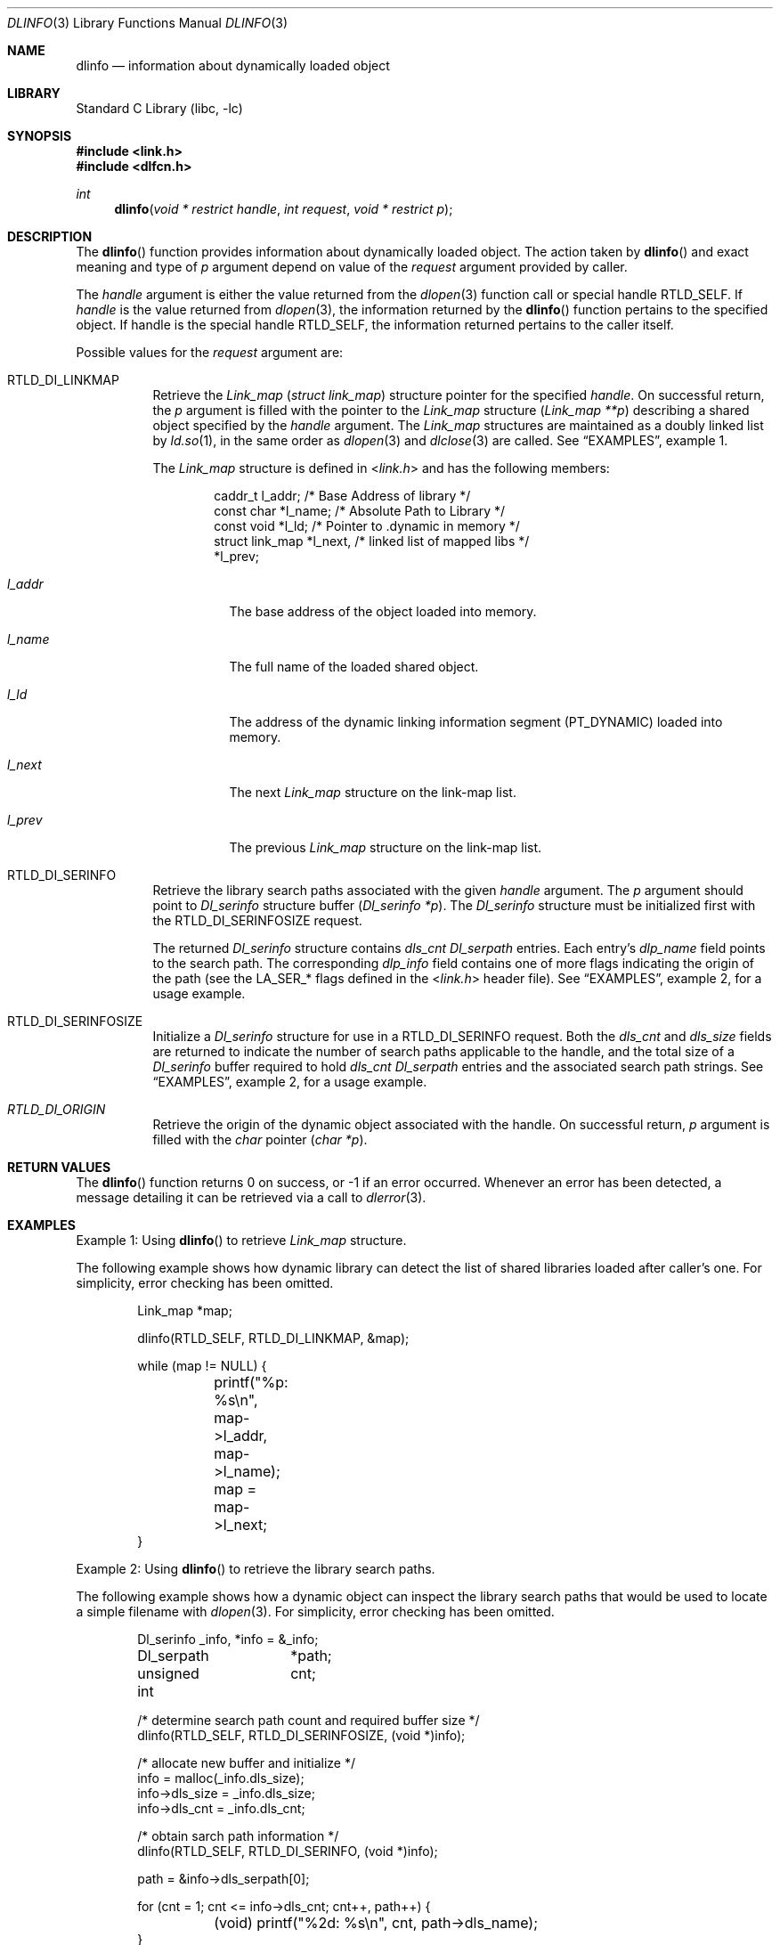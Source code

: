 .\"
.\" Copyright (c) 2003 Alexey Zelkin <phantom@FreeBSD.org>
.\" All rights reserved.
.\"
.\" Redistribution and use in source and binary forms, with or without
.\" modification, are permitted provided that the following conditions
.\" are met:
.\" 1. Redistributions of source code must retain the above copyright
.\"    notice, this list of conditions and the following disclaimer.
.\" 2. Redistributions in binary form must reproduce the above copyright
.\"    notice, this list of conditions and the following disclaimer in the
.\"    documentation and/or other materials provided with the distribution.
.\"
.\" THIS SOFTWARE IS PROVIDED BY THE AUTHOR AND CONTRIBUTORS ``AS IS'' AND
.\" ANY EXPRESS OR IMPLIED WARRANTIES, INCLUDING, BUT NOT LIMITED TO, THE
.\" IMPLIED WARRANTIES OF MERCHANTABILITY AND FITNESS FOR A PARTICULAR PURPOSE
.\" ARE DISCLAIMED.  IN NO EVENT SHALL THE AUTHOR OR CONTRIBUTORS BE LIABLE
.\" FOR ANY DIRECT, INDIRECT, INCIDENTAL, SPECIAL, EXEMPLARY, OR CONSEQUENTIAL
.\" DAMAGES (INCLUDING, BUT NOT LIMITED TO, PROCUREMENT OF SUBSTITUTE GOODS
.\" OR SERVICES; LOSS OF USE, DATA, OR PROFITS; OR BUSINESS INTERRUPTION)
.\" HOWEVER CAUSED AND ON ANY THEORY OF LIABILITY, WHETHER IN CONTRACT, STRICT
.\" LIABILITY, OR TORT (INCLUDING NEGLIGENCE OR OTHERWISE) ARISING IN ANY WAY
.\" OUT OF THE USE OF THIS SOFTWARE, EVEN IF ADVISED OF THE POSSIBILITY OF
.\" SUCH DAMAGE.
.\"
.\" $FreeBSD: releng/11.0/lib/libc/gen/dlinfo.3 267774 2014-06-23 08:25:03Z bapt $
.\"
.Dd February 14, 2003
.Dt DLINFO 3
.Os
.Sh NAME
.Nm dlinfo
.Nd information about dynamically loaded object
.Sh LIBRARY
.Lb libc
.Sh SYNOPSIS
.In link.h
.In dlfcn.h
.Ft int
.Fn dlinfo "void * restrict handle" "int request" "void * restrict p"
.Sh DESCRIPTION
The
.Fn dlinfo
function provides information about dynamically loaded object.
The action taken by
.Fn dlinfo
and exact meaning and type of
.Fa p
argument depend on value of the
.Fa request
argument provided by caller.
.Pp
The
.Fa handle
argument is either the value returned from the
.Xr dlopen 3
function call or special handle
.Dv RTLD_SELF .
If
.Fa handle
is the value returned from
.Xr dlopen 3 ,
the information returned by the
.Fn dlinfo
function pertains to the specified object.
If handle is the special handle
.Dv RTLD_SELF ,
the information returned pertains to the caller itself.
.Pp
Possible values for the
.Fa request
argument are:
.Bl -tag -width indent
.It Dv RTLD_DI_LINKMAP
Retrieve the
.Vt Link_map
.Pq Vt "struct link_map"
structure pointer for the specified
.Fa handle .
On successful return, the
.Fa p
argument is filled with the pointer to the
.Vt Link_map
structure
.Pq Fa "Link_map **p"
describing a shared object specified by the
.Fa handle
argument.
The
.Vt Link_map
structures are maintained as a doubly linked list by
.Xr ld.so 1 ,
in the same order as
.Xr dlopen 3
and
.Xr dlclose 3
are called.
See
.Sx EXAMPLES ,
example 1.
.Pp
The
.Vt Link_map
structure is defined in
.In link.h
and has the following members:
.Bd -literal -offset indent
caddr_t         l_addr;    /* Base Address of library */
const char      *l_name;   /* Absolute Path to Library */
const void      *l_ld;     /* Pointer to .dynamic in memory */
struct link_map *l_next,   /* linked list of mapped libs */
                *l_prev;
.Ed
.Bl -tag -width ".Va l_addr"
.It Va l_addr
The base address of the object loaded into memory.
.It Va l_name
The full name of the loaded shared object.
.It Va l_ld
The address of the dynamic linking information segment
.Pq Dv PT_DYNAMIC
loaded into memory.
.It Va l_next
The next
.Vt Link_map
structure on the link-map list.
.It Va l_prev
The previous
.Vt Link_map
structure on the link-map list.
.El
.It Dv RTLD_DI_SERINFO
Retrieve the library search paths associated with the given
.Fa handle
argument.
The
.Fa p
argument should point to
.Vt Dl_serinfo
structure buffer
.Pq Fa "Dl_serinfo *p" .
The
.Vt Dl_serinfo
structure must be initialized first with the
.Dv RTLD_DI_SERINFOSIZE
request.
.Pp
The returned
.Vt Dl_serinfo
structure contains
.Va dls_cnt
.Vt Dl_serpath
entries.
Each entry's
.Va dlp_name
field points to the search path.
The corresponding
.Va dlp_info
field contains one of more flags indicating the origin of the path (see the
.Dv LA_SER_*
flags defined in the
.In link.h
header file).
See
.Sx EXAMPLES ,
example 2, for a usage example.
.It Dv RTLD_DI_SERINFOSIZE
Initialize a
.Vt Dl_serinfo
structure for use in a
.Dv RTLD_DI_SERINFO
request.
Both the
.Va dls_cnt
and
.Va dls_size
fields are returned to indicate the number of search paths applicable
to the handle, and the total size of a
.Vt Dl_serinfo
buffer required to hold
.Va dls_cnt
.Vt Dl_serpath
entries and the associated search path strings.
See
.Sx EXAMPLES ,
example 2, for a usage example.
.It Va RTLD_DI_ORIGIN
Retrieve the origin of the dynamic object associated with the handle.
On successful return,
.Fa p
argument is filled with the
.Vt char
pointer
.Pq Fa "char *p" .
.El
.Sh RETURN VALUES
The
.Fn dlinfo
function returns 0 on success, or \-1 if an error occurred.
Whenever an error has been detected, a message detailing it can
be retrieved via a call to
.Xr dlerror 3 .
.Sh EXAMPLES
Example 1: Using
.Fn dlinfo
to retrieve
.Vt Link_map
structure.
.Pp
The following example shows how dynamic library can detect the list
of shared libraries loaded after caller's one.
For simplicity, error checking has been omitted.
.Bd -literal -offset indent
Link_map *map;

dlinfo(RTLD_SELF, RTLD_DI_LINKMAP, &map);

while (map != NULL) {
	printf("%p: %s\\n", map->l_addr, map->l_name);
	map = map->l_next;
}
.Ed
.Pp
Example 2: Using
.Fn dlinfo
to retrieve the library search paths.
.Pp
The following example shows how a dynamic object can inspect the library
search paths that would be used to locate a simple filename with
.Xr dlopen 3 .
For simplicity, error checking has been omitted.
.Bd -literal -offset indent
Dl_serinfo	 _info, *info = &_info;
Dl_serpath	*path;
unsigned int	 cnt;

/* determine search path count and required buffer size */
dlinfo(RTLD_SELF, RTLD_DI_SERINFOSIZE, (void *)info);

/* allocate new buffer and initialize */
info = malloc(_info.dls_size);
info->dls_size = _info.dls_size;
info->dls_cnt = _info.dls_cnt;

/* obtain sarch path information */
dlinfo(RTLD_SELF, RTLD_DI_SERINFO, (void *)info);

path = &info->dls_serpath[0];

for (cnt = 1; cnt <= info->dls_cnt; cnt++, path++) {
	(void) printf("%2d: %s\\n", cnt, path->dls_name);
}
.Ed
.Sh SEE ALSO
.Xr rtld 1 ,
.Xr dladdr 3 ,
.Xr dlopen 3 ,
.Xr dlsym 3
.Sh HISTORY
The
.Fn dlinfo
function first appeared in the Solaris operating system.
In
.Fx ,
it first appeared in
.Fx 4.8 .
.Sh AUTHORS
.An -nosplit
The
.Fx
implementation of the
.Fn dlinfo
function was originally written by
.An Alexey Zelkin Aq Mt phantom@FreeBSD.org
and later extended and improved by
.An Alexander Kabaev Aq Mt kan@FreeBSD.org .
.Pp
The manual page for this function was written by
.An Alexey Zelkin Aq Mt phantom@FreeBSD.org .
